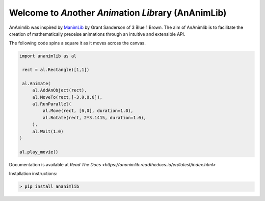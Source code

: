 
============================================================
Welcome to *An*\ other *Anim*\ ation *Lib*\ rary (AnAnimLib)
============================================================

AnAnimlib was inspired by `ManimLib <https://github.com/3b1b/manim>`_ by Grant
Sanderson of 3 Blue 1 Brown.  The aim of AnAnimlib is to facilitate the creation
of mathematically preceise animations through an intuitive and extensible API.

The following code spins a square it as it moves across the canvas.

.. code-block:: python

    import ananimlib as al

     rect = al.Rectangle([1,1])

     al.Animate(
         al.AddAnObject(rect),
         al.MoveTo(rect,[-3.0,0.0]),
         al.RunParallel(
             al.Move(rect, [6,0], duration=1.0),
             al.Rotate(rect, 2*3.1415, duration=1.0),
         ),
         al.Wait(1.0)
    )

    al.play_movie()


.. image:: quickstart_ex3.gif
    :width: 95%
    :align: center
 
Documentation is available at `Read The Docs <https://ananimlib.readthedocs.io/en/latest/index.html>`

Installation instructions:

.. code-block::

    > pip install ananimlib
    
